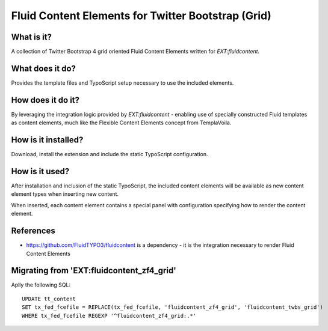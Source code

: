 Fluid Content Elements for Twitter Bootstrap (Grid)
============================================

What is it?
-----------

A collection of Twitter Bootstrap 4 grid oriented Fluid Content Elements written for `EXT:fluidcontent`.

What does it do?
-----------

Provides the template files and TypoScript setup necessary to use the included elements.

How does it do it?
-----------

By leveraging the integration logic provided by `EXT:fluidcontent` - enabling use of specially constructed Fluid templates as
content elements, much like the Flexible Content Elements concept from TemplaVoila.

How is it installed?
-----------

Download, install the extension and include the static TypoScript configuration.

How is it used?
-----------

After installation and inclusion of the static TypoScript, the included content elements will be available as new content element
types when inserting new content.

When inserted, each content element contains a special panel with configuration specifying how to render the content element.

References
-----------

* https://github.com/FluidTYPO3/fluidcontent is a dependency - it is the integration necessary to render Fluid Content Elements


Migrating from 'EXT:fluidcontent_zf4_grid'
----------

Aplly the following SQL::

    UPDATE tt_content
    SET tx_fed_fcefile = REPLACE(tx_fed_fcefile, 'fluidcontent_zf4_grid', 'fluidcontent_twbs_grid')
    WHERE tx_fed_fcefile REGEXP '^fluidcontent_zf4_grid:.*'
